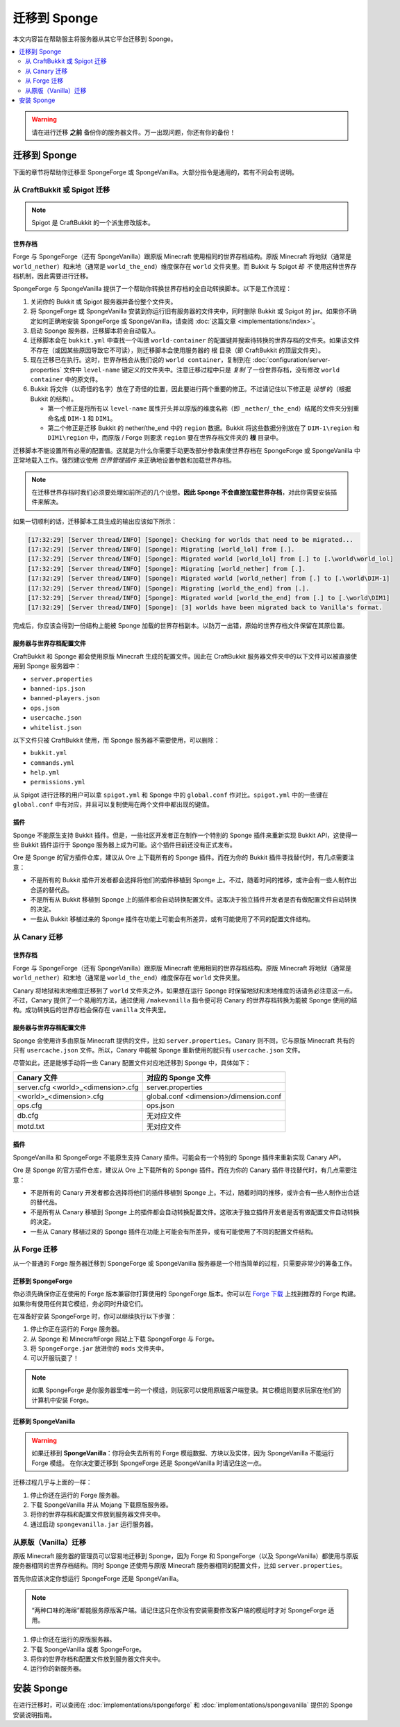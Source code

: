 ===================
迁移到 Sponge
===================

本文内容旨在帮助服主将服务器从其它平台迁移到 Sponge。

.. only:: html

.. contents::
   :depth: 2
   :local:

.. warning::
  请在进行迁移 **之前** 备份你的服务器文件。万一出现问题，你还有你的备份！

迁移到 Sponge
===================

下面的章节将帮助你迁移至 SpongeForge 或 SpongeVanilla。大部分指令是通用的，若有不同会有说明。

从 CraftBukkit 或 Spigot 迁移
~~~~~~~~~~~~~~~~~~~~~~~~~~~~~~~~~~~~

.. note::

    Spigot 是 CraftBukkit 的一个派生修改版本。

世界存档
--------

Forge 与 SpongeForge（还有 SpongeVanilla）跟原版 Minecraft 使用相同的世界存档结构。原版 Minecraft
将地狱（通常是 ``world_nether``）和末地（通常是 ``world_the_end``）维度保存在 ``world`` 文件夹里。而
Bukkit 与 Spigot 却 *不* 使用这种世界存档机制，因此需要进行迁移。

SpongeForge 与 SpongeVanilla 提供了一个帮助你转换世界存档的全自动转换脚本。以下是工作流程：

1. 关闭你的 Bukkit 或 Spigot 服务器并备份整个文件夹。

#. 将 SpongeForge 或 SpongeVanilla 安装到你运行旧有服务器的文件夹中，同时删除 Bukkit 或 Spigot 的
   jar。如果你不确定如何正确地安装 SpongeForge 或 SpongeVanilla，请查阅 :doc:`这篇文章 <implementations/index>`。

#. 启动 Sponge 服务器，迁移脚本将会自动载入。

#. 迁移脚本会在 ``bukkit.yml`` 中查找一个叫做 ``world-container``
   的配置键并搜索待转换的世界存档的文件夹。如果该文件不存在（或因某些原因导致它不可读），则迁移脚本会使用服务器的
   ``根`` 目录（即 CraftBukkit 的顶层文件夹）。

#. 现在迁移已在执行。这时，世界存档会从我们说的 ``world container``，复制到在
   :doc:`configuration/server-properties` 文件中 ``level-name`` 键定义的文件夹中。注意迁移过程中只是 *复制*
   了一份世界存档，没有修改 ``world container`` 中的原文件。

#. Bukkit 将文件（以奇怪的名字）放在了奇怪的位置，因此要进行两个重要的修正。不过请记住以下修正是
   *设想* 的（根据 Bukkit 的结构）。

   * 第一个修正是将所有以 ``level-name`` 属性开头并以原版的维度名称（即
     ``_nether``/``_the_end``）结尾的文件夹分别重命名成 ``DIM-1`` 和 ``DIM1``。

   * 第二个修正是迁移 Bukkit 的 nether/the_end 中的 ``region`` 数据。Bukkit 将这些数据分别放在了
     ``DIM-1\region`` 和 ``DIM1\region`` 中，而原版 / Forge 则要求 ``region``
     要在世界存档文件夹的 **根** 目录中。

迁移脚本不能设置所有必需的配置值。这就是为什么你需要手动更改部分参数来使世界存档在
SpongeForge 或 SpongeVanilla 中正常地载入工作。强烈建议使用 *世界管理插件* 来正确地设置参数和加载世界存档。

.. note::
  在迁移世界存档时我们必须要处理如前所述的几个设想。**因此
  Sponge 不会直接加载世界存档**，对此你需要安装插件来解决。

如果一切顺利的话，迁移脚本工具生成的输出应该如下所示：

.. code-block:: none

 [17:32:29] [Server thread/INFO] [Sponge]: Checking for worlds that need to be migrated...
 [17:32:29] [Server thread/INFO] [Sponge]: Migrating [world_lol] from [.].
 [17:32:29] [Server thread/INFO] [Sponge]: Migrated world [world_lol] from [.] to [.\world\world_lol]
 [17:32:29] [Server thread/INFO] [Sponge]: Migrating [world_nether] from [.].
 [17:32:29] [Server thread/INFO] [Sponge]: Migrated world [world_nether] from [.] to [.\world\DIM-1]
 [17:32:29] [Server thread/INFO] [Sponge]: Migrating [world_the_end] from [.].
 [17:32:29] [Server thread/INFO] [Sponge]: Migrated world [world_the_end] from [.] to [.\world\DIM1]
 [17:32:29] [Server thread/INFO] [Sponge]: [3] worlds have been migrated back to Vanilla's format.

完成后，你应该会得到一份结构上能被 Sponge 加载的世界存档副本。以防万一出错，原始的世界存档文件保留在其原位置。

服务器与世界存档配置文件
------------------------------------

CraftBukkit 和 Sponge 都会使用原版 Minecraft 生成的配置文件。因此在
CraftBukkit 服务器文件夹中的以下文件可以被直接使用到 Sponge 服务器中：

* ``server.properties``
* ``banned-ips.json``
* ``banned-players.json``
* ``ops.json``
* ``usercache.json``
* ``whitelist.json``

以下文件只被 CraftBukkit 使用，而 Sponge 服务器不需要使用，可以删除：

* ``bukkit.yml``
* ``commands.yml``
* ``help.yml``
* ``permissions.yml``

从 Spigot 进行迁移的用户可以拿 ``spigot.yml`` 和 Sponge 中的 ``global.conf`` 作对比。``spigot.yml``
中的一些键在 ``global.conf`` 中有对应，并且可以复制使用在两个文件中都出现的键值。

插件
-------

Sponge 不能原生支持 Bukkit 插件。但是，一些社区开发者正在制作一个特别的 Sponge 插件来重新实现
Bukkit API，这使得一些 Bukkit 插件运行于 Sponge 服务器上成为可能。这个插件目前还没有正式发布。

Ore 是 Sponge 的官方插件仓库，建议从 Ore 上下载所有的 Sponge
插件。而在为你的 Bukkit 插件寻找替代时，有几点需要注意：

* 不是所有的 Bukkit 插件开发者都会选择将他们的插件移植到
  Sponge 上。不过，随着时间的推移，或许会有一些人制作出合适的替代品。
* 不是所有从 Bukkit 移植到 Sponge
  上的插件都会自动转换配置文件。这取决于独立插件开发者是否有做配置文件自动转换的决定。
* 一些从 Bukkit 移植过来的 Sponge 插件在功能上可能会有所差异，或有可能使用了不同的配置文件结构。

从 Canary 迁移
~~~~~~~~~~~~~~~~~~~~~

世界存档
--------

Forge 与 SpongeForge（还有 SpongeVanilla）跟原版 Minecraft 使用相同的世界存档结构。原版 Minecraft
将地狱（通常是 ``world_nether``）和末地（通常是 ``world_the_end``）维度保存在 ``world`` 文件夹里。

Canary 将地狱和末地维度迁移到了 ``world`` 文件夹之外，如果想在运行
Sponge 时保留地狱和末地维度的话请务必注意这一点。不过，Canary 提供了一个易用的方法，通过使用 ``/makevanilla``
指令便可将 Canary 的世界存档转换为能被 Sponge 使用的结构。成功转换后的世界存档会保存在 ``vanilla`` 文件夹里。

服务器与世界存档配置文件
------------------------------------

Sponge 会使用许多由原版 Minecraft 提供的文件，比如 ``server.properties``。Canary 则不同，它与原版 Minecraft
共有的只有 ``usercache.json`` 文件。所以，Canary 中能被 Sponge 重新使用的就只有 ``usercache.json`` 文件。

尽管如此，还是能够手动将一些 Canary 配置文件对应地迁移到 Sponge 中，具体如下：

+----------------------------+----------------------------+
| Canary 文件                | 对应的 Sponge 文件         |
+============================+============================+
| server.cfg                 | server.properties          |
| <world>_<dimension>.cfg    |                            |
+----------------------------+----------------------------+
| <world>_<dimension>.cfg    | global.conf                |
|                            | <dimension>/dimension.conf |
+----------------------------+----------------------------+
| ops.cfg                    | ops.json                   |
+----------------------------+----------------------------+
| db.cfg                     | 无对应文件                 |
+----------------------------+----------------------------+
| motd.txt                   | 无对应文件                 |
+----------------------------+----------------------------+

插件
-------

SpongeVanilla 和 SpongeForge 不能原生支持 Canary
插件。可能会有一个特别的 Sponge 插件来重新实现 Canary API。

Ore 是 Sponge 的官方插件仓库，建议从 Ore 上下载所有的 Sponge
插件。而在为你的 Canary 插件寻找替代时，有几点需要注意：

* 不是所有的 Canary 开发者都会选择将他们的插件移植到 Sponge
  上。不过，随着时间的推移，或许会有一些人制作出合适的替代品。
* 不是所有从 Canary 移植到 Sponge
  上的插件都会自动转换配置文件。这取决于独立插件开发者是否有做配置文件自动转换的决定。
* 一些从 Canary 移植过来的 Sponge 插件在功能上可能会有所差异，或有可能使用了不同的配置文件结构。
 

从 Forge 迁移
~~~~~~~~~~~~~~~~~~~~

从一个普通的 Forge 服务器迁移到 SpongeForge 或 SpongeVanilla
服务器是一个相当简单的过程，只需要非常少的筹备工作。

迁移到 SpongeForge
------------------------

你必须先确保你正在使用的 Forge 版本兼容你打算使用的 SpongeForge 版本。你可以在
`Forge 下载 <http://files.minecraftforge.net>`_ 上找到推荐的 Forge
构建。如果你有使用任何其它模组，务必同时升级它们。

在准备好安装 SpongeForge 时，你可以继续执行以下步骤：

1. 停止你正在运行的 Forge 服务器。
#. 从 Sponge 和 MinecraftForge 网站上下载 SpongeForge 与 Forge。
#. 将 ``SpongeForge.jar`` 放进你的 ``mods`` 文件夹中。
#. 可以开服玩耍了！

.. note::

    如果 SpongeForge
    是你服务器里唯一的一个模组，则玩家可以使用原版客户端登录。其它模组则要求玩家在他们的计算机中安装 Forge。

迁移到 SpongeVanilla
--------------------------

.. warning::

    如果迁移到 **SpongeVanilla**：你将会失去所有的 Forge
    模组数据、方块以及实体，因为 SpongeVanilla 不能运行 Forge 模组。
    在你决定要迁移到 SpongeForge 还是 SpongeVanilla 时请记住这一点。

迁移过程几乎与上面的一样：

1. 停止你还在运行的 Forge 服务器。
#. 下载 SpongeVanilla 并从 Mojang 下载原版服务器。
#. 将你的世界存档和配置文件放到服务器文件夹中。
#. 通过启动 ``spongevanilla.jar`` 运行服务器。


从原版（Vanilla）迁移
~~~~~~~~~~~~~~~~~~~~~~

原版 Minecraft 服务器的管理员可以容易地迁移到 Sponge，因为 Forge 和 SpongeForge（以及
SpongeVanilla）都使用与原版服务器相同的世界存档结构。同时 Sponge 还使用与原版 Minecraft
服务器相同的配置文件，比如 ``server.properties``。

首先你应该决定你想运行 SpongeForge 还是 SpongeVanilla。

.. note::
    “两种口味的海绵”都能服务原版客户端。请记住这只在你没有安装需要修改客户端的模组时才对 SpongeForge 适用。

1. 停止你还在运行的原版服务器。
#. 下载 SpongeVanilla 或者 SpongeForge。
#. 将你的世界存档和配置文件放到服务器文件夹中。
#. 运行你的新服务器。

安装 Sponge
=================

在进行迁移时，可以查阅在 :doc:`implementations/spongeforge` 和
:doc:`implementations/spongevanilla` 提供的 Sponge 安装说明指南。
